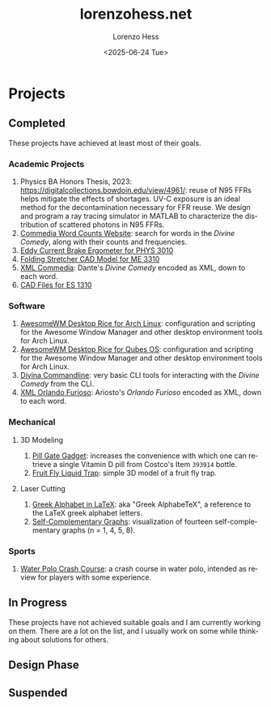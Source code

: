 * Projects
#+title:lorenzohess.net
#+date: <2025-06-24 Tue>
#+author: Lorenzo Hess
#+email: lorenzohess@tutanota.com
#+language: en
#+select_tags: export
#+exclude_tags: noexport
#+creator: Emacs 29.4 (Org mode 9.7.29)

#+options: html-link-use-abs-url:nil html-postamble:auto html-preamble:t html-scripts:t html-style:t tex:t expand-links:t f:t section-numbers:nil
#+html_doctype: xhtml-strict
#+html_equation_reference_format: \eqref{%s}
** Completed
These projects have achieved at least most of their goals.
*** Academic Projects
1. Physics BA Honors Thesis, 2023: https://digitalcollections.bowdoin.edu/view/4961/: reuse of N95 FFRs helps mitigate the effects of shortages. UV-C exposure is an ideal method for the decontamination necessary for FFR reuse. We design and program a ray tracing simulator in MATLAB to characterize the distribution of scattered photons in N95 FFRs.
2. [[https://gitlab.com/lorenzohess/dante-site-backend][Commedia Word Counts Website]]: search for words in the /Divine Comedy/, along with their counts and frequencies.
3. [[https://gitlab.com/lorenzohess/eddy-current-brakes-ergometer][Eddy Current Brake Ergometer for PHYS 3010]]
4. [[https://gitlab.com/lorenzohess/me3310-stretcher-cad][Folding Stretcher CAD Model for ME 3310]]
5. [[https://gitlab.com/lorenzohess/xml-commedia][XML Commedia]]: Dante's /Divine Comedy/ encoded as XML, down to each word.
6. [[https://gitlab.com/lorenzohess/es-1310-cad-files][CAD Files for ES 1310]]
*** Software
1. [[https://gitlab.com/lorenzohess/arch-awesomewm-rice][AwesomeWM Desktop Rice for Arch Linux]]: configuration and scripting for the Awesome Window Manager and other desktop environment tools for Arch Linux.
2. [[https://github.com/lorenzohess/qubes-awesomewm-rice][AwesomeWM Desktop Rice for Qubes OS]]: configuration and scripting for the Awesome Window Manager and other desktop environment tools for Arch Linux.
3. [[https://gitlab.com/lorenzohess/divina-commandline][Divina Commandline]]: very basic CLI tools for interacting with the /Divine Comedy/ from the CLI.
4. [[https://gitlab.com/lorenzohess/xml-orlando-furioso][XML Orlando Furioso]]: Ariosto's /Orlando Furioso/ encoded as XML, down to each word.
*** Mechanical
**** 3D Modeling
1. [[https://github.com/lorenzohess/pill-gate-kirkland-393914][Pill Gate Gadget]]: increases the convenience with which one can retrieve a single Vitamin D pill from Costco's Item =393914= bottle.
2. [[https://gitlab.com/lorenzohess/fruit-fly-liquid-trap][Fruit Fly Liquid Trap]]: simple 3D model of a fruit fly trap.
**** Laser Cutting
1. [[https://gitlab.com/lorenzohess/greek-alphabetex][Greek Alphabet in LaTeX]]: aka "Greek AlphabeTeX", a reference to the LaTeX greek alphabet letters.
2. [[https://gitlab.com/lorenzohess/self-complementary-graphs-gift][Self-Complementary Graphs]]: visualization of fourteen self-complementary graphs (n = 1, 4, 5, 8).
*** Sports
1. [[https://gitlab.com/lorenzohess/water-polo-crash-course][Water Polo Crash Course]]: a crash course in water polo, intended as review for players with some experience.
** In Progress
These projects have not achieved suitable goals and I am currently working on them. There are a lot on the list, and I usually work on some while thinking about solutions for others.
** Design Phase
** Suspended
